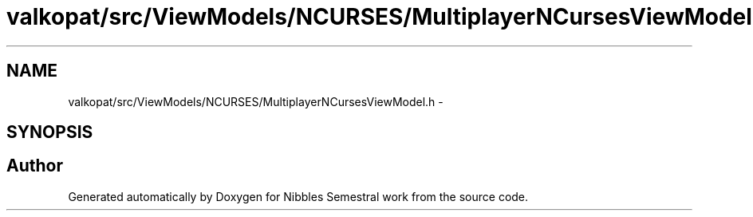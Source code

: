 .TH "valkopat/src/ViewModels/NCURSES/MultiplayerNCursesViewModel.h" 3 "Mon Apr 11 2016" "Nibbles Semestral work" \" -*- nroff -*-
.ad l
.nh
.SH NAME
valkopat/src/ViewModels/NCURSES/MultiplayerNCursesViewModel.h \- 
.SH SYNOPSIS
.br
.PP
.SH "Author"
.PP 
Generated automatically by Doxygen for Nibbles Semestral work from the source code\&.
